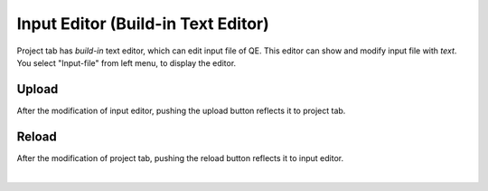 Input Editor (Build-in Text Editor)
===================================

Project tab has *build-in* text editor, which can edit input file of QE.
This editor can show and modify input file with *text*.
You select "Input-file" from left menu, to display the editor.

.. image:: ../../../img/projects/imgCreateJob_CheckInputFIle.png
   :scale: 30 %
   :align: left

Upload
------

After the modification of input editor, pushing the upload button reflects it to project tab.

.. image:: ../../../img/projects/imageEditorUpload00.png
   :scale: 30 %
   :align: left

.. image:: ../../../img/projects/imageEditorUpload01.png
   :scale: 30 %
   :align: left

.. image:: ../../../img/projects/imageEditorUpload02.png
   :scale: 30 %
   :align: left

Reload
------

After the modification of project tab, pushing the reload button reflects it to input editor.

.. image:: ../../../img/projects/imageEditorReload.png
   :scale: 30 %
   :align: left
|
